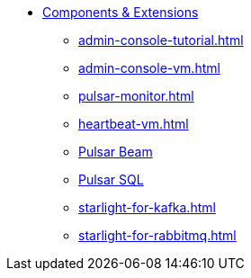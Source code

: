 * xref:admin-console-tutorial.adoc[Components & Extensions]
** xref:admin-console-tutorial.adoc[]
** xref:admin-console-vm.adoc[]
** xref:pulsar-monitor.adoc[]
** xref:heartbeat-vm.adoc[]
** xref:pulsar-beam.adoc[Pulsar Beam]
** xref:pulsar-sql.adoc[Pulsar SQL]
** xref:starlight-for-kafka.adoc[]
** xref:starlight-for-rabbitmq.adoc[]